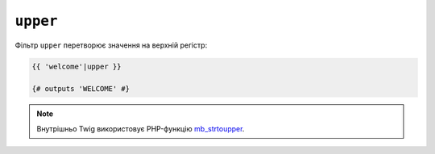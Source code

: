 ``upper``
=========

Фільтр ``upper`` перетворює значення на верхній регістр:

.. code-block:: twig

    {{ 'welcome'|upper }}

    {# outputs 'WELCOME' #}

.. note::

    Внутрішньо Twig використовує PHP-функцію `mb_strtoupper`_.

.. _`mb_strtoupper`: https://www.php.net/mb_strtoupper
